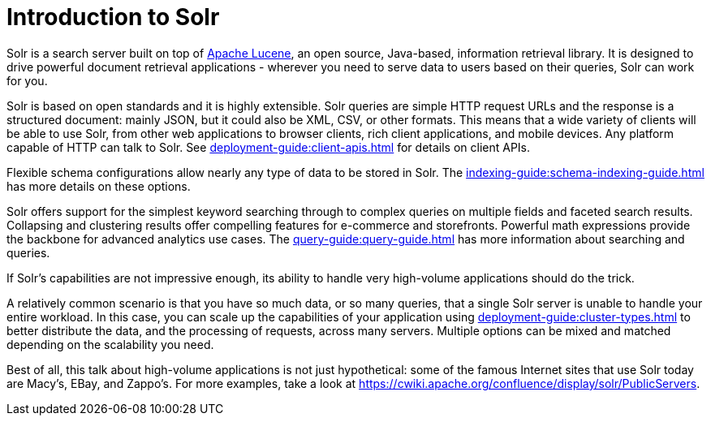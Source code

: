 = Introduction to Solr
// Licensed to the Apache Software Foundation (ASF) under one
// or more contributor license agreements.  See the NOTICE file
// distributed with this work for additional information
// regarding copyright ownership.  The ASF licenses this file
// to you under the Apache License, Version 2.0 (the
// "License"); you may not use this file except in compliance
// with the License.  You may obtain a copy of the License at
//
//   http://www.apache.org/licenses/LICENSE-2.0
//
// Unless required by applicable law or agreed to in writing,
// software distributed under the License is distributed on an
// "AS IS" BASIS, WITHOUT WARRANTIES OR CONDITIONS OF ANY
// KIND, either express or implied.  See the License for the
// specific language governing permissions and limitations
// under the License.

Solr is a search server built on top of https://lucene.apache.org[Apache Lucene], an open source, Java-based, information retrieval library.
It is designed to drive powerful document retrieval applications - wherever you need to serve data to users based on their queries, Solr can work for you.

Solr is based on open standards and it is highly extensible.
Solr queries are simple HTTP request URLs and the response is a structured document: mainly JSON, but it could also be XML, CSV, or other formats.
This means that a wide variety of clients will be able to use Solr, from other web applications to browser clients, rich client applications, and mobile devices.
Any platform capable of HTTP can talk to Solr.
See xref:deployment-guide:client-apis.adoc[] for details on client APIs.

Flexible schema configurations allow nearly any type of data to be stored in Solr.
The xref:indexing-guide:schema-indexing-guide.adoc[] has more details on these options.

Solr offers support for the simplest keyword searching through to complex queries on multiple fields and faceted search results.
Collapsing and clustering results offer compelling features for e-commerce and storefronts.
Powerful math expressions provide the backbone for advanced analytics use cases.
The xref:query-guide:query-guide.adoc[] has more information about searching and queries.

If Solr's capabilities are not impressive enough, its ability to handle very high-volume applications should do the trick.

A relatively common scenario is that you have so much data, or so many queries, that a single Solr server is unable to handle your entire workload.
In this case, you can scale up the capabilities of your application using xref:deployment-guide:cluster-types.adoc[] to better distribute the data, and the processing of requests, across many servers.
Multiple options can be mixed and matched depending on the scalability you need.

Best of all, this talk about high-volume applications is not just hypothetical: some of the famous Internet sites that use Solr today are Macy's, EBay, and Zappo's.
For more examples, take a look at https://cwiki.apache.org/confluence/display/solr/PublicServers.
